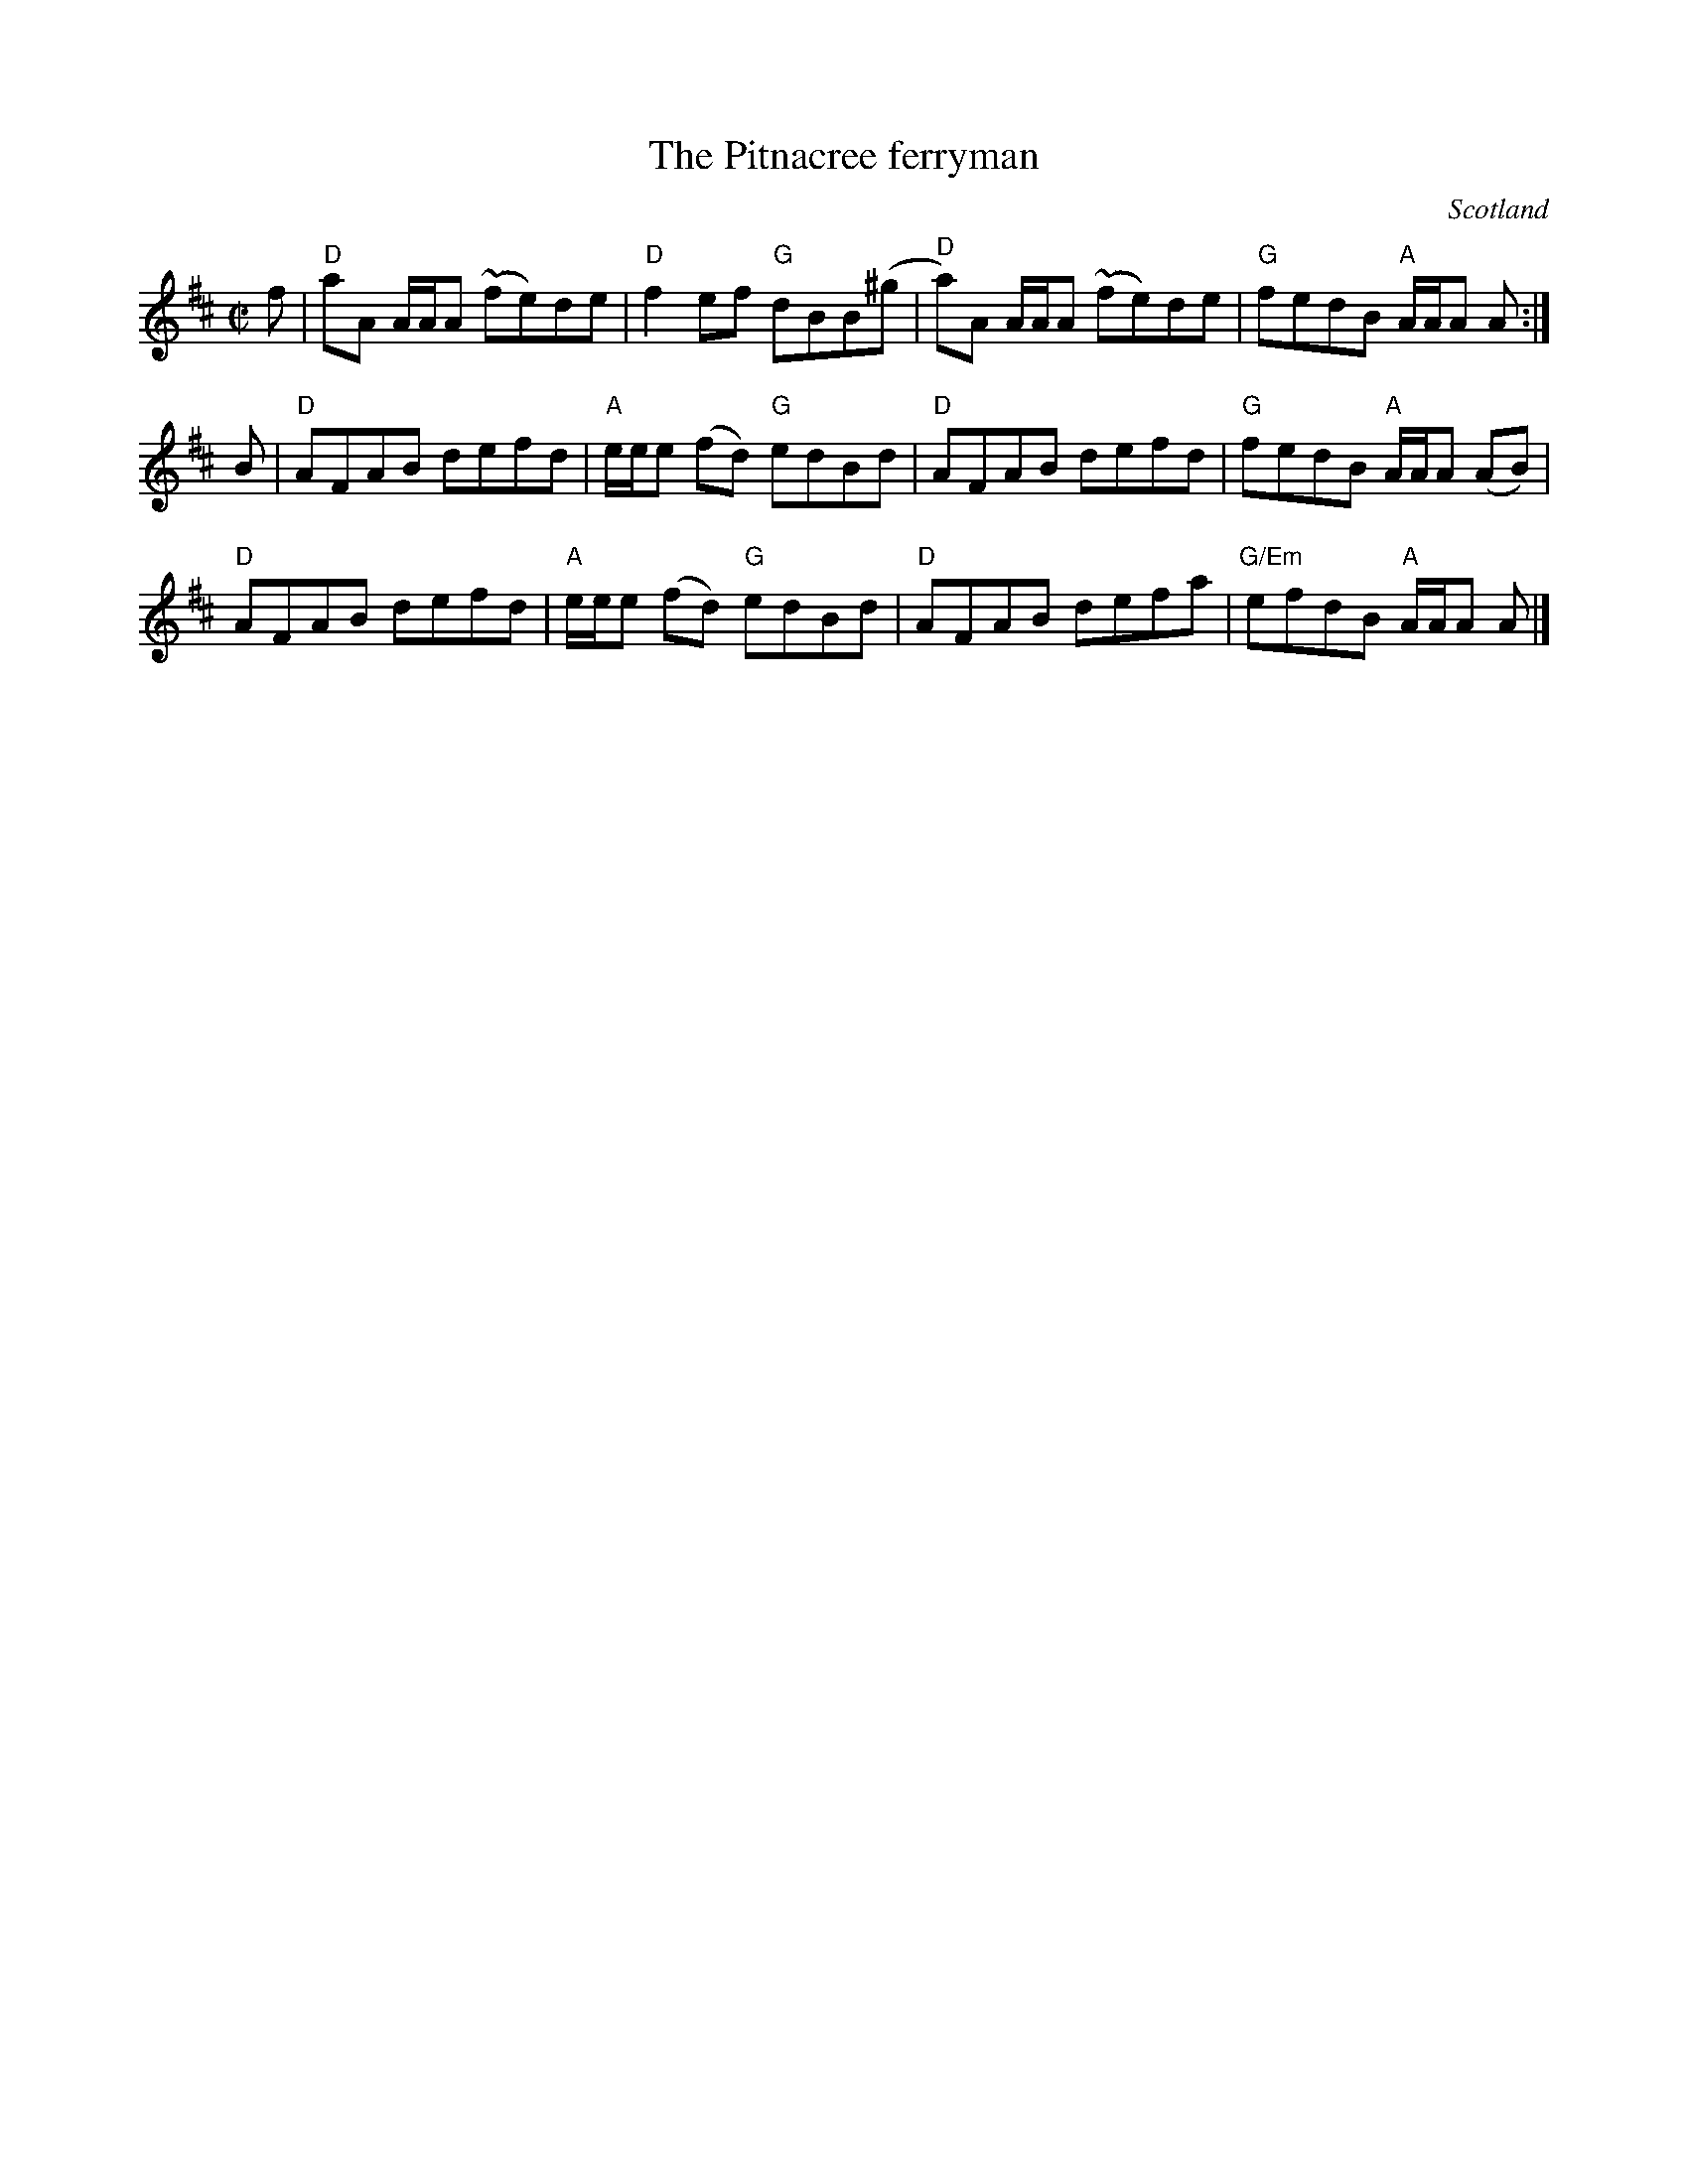 X:404
T:The Pitnacree ferryman
R:Reel
O:Scotland
B:Kerrs First p11
S:Kerrs First p11
Z:Transcription, chords:Mike Long
M:C|
L:1/8
K:D
f|\
"D"aA A/A/A (~fe)de|"D"f2ef "G"dBB(^g|"D"a)A A/A/A (~fe)de|"G"fedB "A"A/A/A A:|
B|\
"D"AFAB defd|"A"e/e/e (fd) "G"edBd|"D"AFAB defd|"G"fedB "A"A/A/A (AB)|
"D"AFAB defd|"A"e/e/e (fd) "G"edBd|"D"AFAB defa|"G/Em"efdB "A"A/A/A A|]
